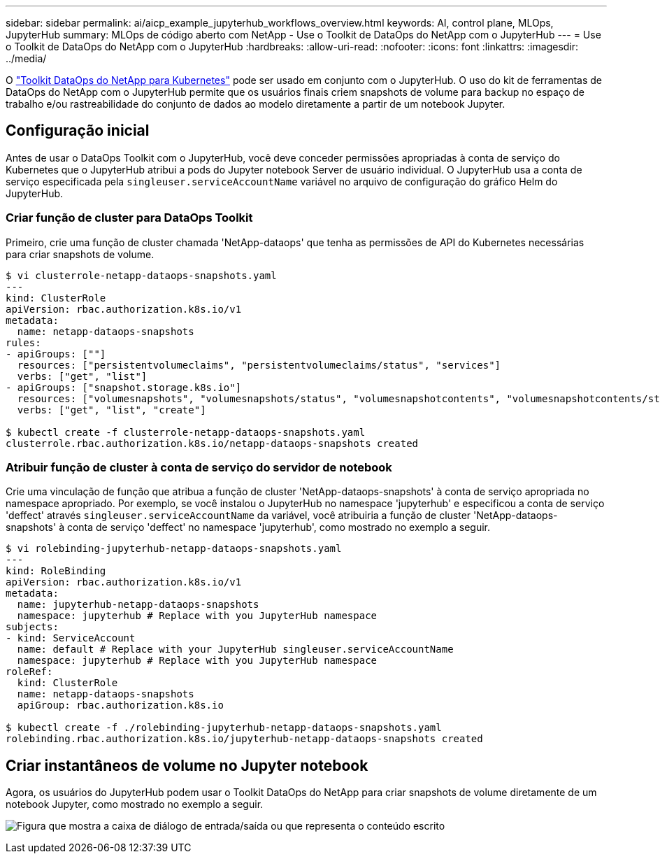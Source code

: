 ---
sidebar: sidebar 
permalink: ai/aicp_example_jupyterhub_workflows_overview.html 
keywords: AI, control plane, MLOps, JupyterHub 
summary: MLOps de código aberto com NetApp - Use o Toolkit de DataOps do NetApp com o JupyterHub 
---
= Use o Toolkit de DataOps do NetApp com o JupyterHub
:hardbreaks:
:allow-uri-read: 
:nofooter: 
:icons: font
:linkattrs: 
:imagesdir: ../media/


[role="lead"]
O https://github.com/NetApp/netapp-dataops-toolkit/tree/main/netapp_dataops_k8s["Toolkit DataOps do NetApp para Kubernetes"^] pode ser usado em conjunto com o JupyterHub. O uso do kit de ferramentas de DataOps do NetApp com o JupyterHub permite que os usuários finais criem snapshots de volume para backup no espaço de trabalho e/ou rastreabilidade do conjunto de dados ao modelo diretamente a partir de um notebook Jupyter.



== Configuração inicial

Antes de usar o DataOps Toolkit com o JupyterHub, você deve conceder permissões apropriadas à conta de serviço do Kubernetes que o JupyterHub atribui a pods do Jupyter notebook Server de usuário individual. O JupyterHub usa a conta de serviço especificada pela `singleuser.serviceAccountName` variável no arquivo de configuração do gráfico Helm do JupyterHub.



=== Criar função de cluster para DataOps Toolkit

Primeiro, crie uma função de cluster chamada 'NetApp-dataops' que tenha as permissões de API do Kubernetes necessárias para criar snapshots de volume.

[source]
----
$ vi clusterrole-netapp-dataops-snapshots.yaml
---
kind: ClusterRole
apiVersion: rbac.authorization.k8s.io/v1
metadata:
  name: netapp-dataops-snapshots
rules:
- apiGroups: [""]
  resources: ["persistentvolumeclaims", "persistentvolumeclaims/status", "services"]
  verbs: ["get", "list"]
- apiGroups: ["snapshot.storage.k8s.io"]
  resources: ["volumesnapshots", "volumesnapshots/status", "volumesnapshotcontents", "volumesnapshotcontents/status"]
  verbs: ["get", "list", "create"]

$ kubectl create -f clusterrole-netapp-dataops-snapshots.yaml
clusterrole.rbac.authorization.k8s.io/netapp-dataops-snapshots created
----


=== Atribuir função de cluster à conta de serviço do servidor de notebook

Crie uma vinculação de função que atribua a função de cluster 'NetApp-dataops-snapshots' à conta de serviço apropriada no namespace apropriado. Por exemplo, se você instalou o JupyterHub no namespace 'jupyterhub' e especificou a conta de serviço 'deffect' através `singleuser.serviceAccountName` da variável, você atribuiria a função de cluster 'NetApp-dataops-snapshots' à conta de serviço 'deffect' no namespace 'jupyterhub', como mostrado no exemplo a seguir.

[source]
----
$ vi rolebinding-jupyterhub-netapp-dataops-snapshots.yaml
---
kind: RoleBinding
apiVersion: rbac.authorization.k8s.io/v1
metadata:
  name: jupyterhub-netapp-dataops-snapshots
  namespace: jupyterhub # Replace with you JupyterHub namespace
subjects:
- kind: ServiceAccount
  name: default # Replace with your JupyterHub singleuser.serviceAccountName
  namespace: jupyterhub # Replace with you JupyterHub namespace
roleRef:
  kind: ClusterRole
  name: netapp-dataops-snapshots
  apiGroup: rbac.authorization.k8s.io

$ kubectl create -f ./rolebinding-jupyterhub-netapp-dataops-snapshots.yaml
rolebinding.rbac.authorization.k8s.io/jupyterhub-netapp-dataops-snapshots created
----


== Criar instantâneos de volume no Jupyter notebook

Agora, os usuários do JupyterHub podem usar o Toolkit DataOps do NetApp para criar snapshots de volume diretamente de um notebook Jupyter, como mostrado no exemplo a seguir.

image:aicp_jhub_dotk_nb.png["Figura que mostra a caixa de diálogo de entrada/saída ou que representa o conteúdo escrito"]
